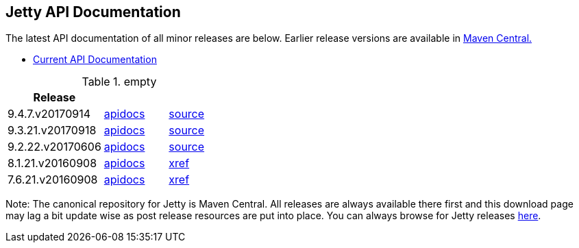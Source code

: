 == Jetty API Documentation

The latest API documentation of all minor releases are below. Earlier release versions are available in http://central.maven.org/maven2/org/eclipse/jetty/jetty-distribution[Maven Central.]

* link:/jetty/javadoc/current[Current API Documentation]

.empty
[width="100%",cols="30%,20%,20%",options="header",]
|=======================================================================
| Release | |
| 9.4.7.v20170914
| http://www.eclipse.org/jetty/javadoc/9.4.7.v20170914/[apidocs]
| https://github.com/eclipse/jetty.project/tree/jetty-9.4.7.v20170914[source]
| 9.3.21.v20170918
| http://www.eclipse.org/jetty/javadoc/9.3.20.v20170531/[apidocs]
| https://github.com/eclipse/jetty.project/tree/jetty-9.3.21.v20170918[source]
| 9.2.22.v20170606
| http://download.eclipse.org/jetty/9.2.22.v20170606/apidocs[apidocs]
| https://github.com/eclipse/jetty.project/tree/jetty-9.2.22.v20170606[source]
| 8.1.21.v20160908
| http://download.eclipse.org/jetty/8.1.17.v20150415/apidocs[apidocs]
| http://download.eclipse.org/jetty/8.1.17.v20150415/xref[xref]
| 7.6.21.v20160908
| http://download.eclipse.org/jetty/7.6.17.v20150415/apidocs[apidocs]
| http://download.eclipse.org/jetty/7.6.17.v20150415/xref[xref]
|=======================================================================

Note: The canonical repository for Jetty is Maven Central.
All releases are always available there first and this download page may lag a bit update wise as post release resources are put into place.
You can always browse for Jetty releases http://central.maven.org/maven2/org/eclipse/jetty/[here].
